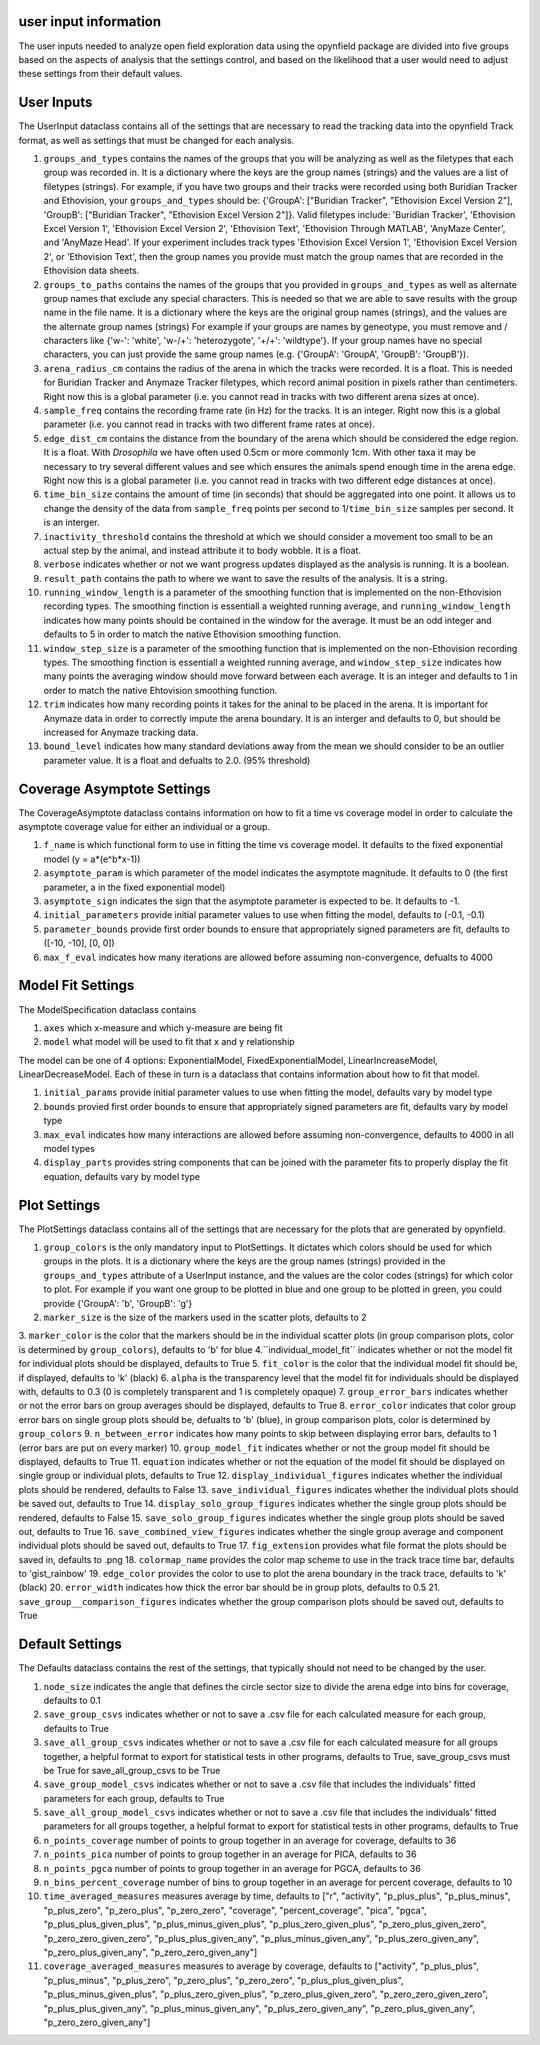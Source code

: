 user input information
======================

The user inputs needed to analyze open field exploration data using the opynfield package are divided into five groups based on the aspects of analysis that the settings control, and based on the likelihood that a user would need to adjust these settings from their default values.

User Inputs
=============
The UserInput dataclass contains all of the settings that are necessary to read the tracking data into the opynfield Track format, as well as settings that must be changed for each analysis.

1. ``groups_and_types`` contains the names of the groups that you will be analyzing as well as the filetypes that each group was recorded in. It is a dictionary where the keys are the group names (strings) and the values are a list of filetypes (strings). For example, if you have two groups and their tracks were recorded using both Buridian Tracker and Ethovision, your ``groups_and_types`` should be: {'GroupA': ["Buridian Tracker", "Ethovision Excel Version 2"], 'GroupB': ["Buridian Tracker", "Ethovision Excel Version 2"]}. Valid filetypes include: 'Buridian Tracker', 'Ethovision Excel Version 1', 'Ethovision Excel Version 2', 'Ethovision Text', 'Ethovision Through MATLAB', 'AnyMaze Center', and 'AnyMaze Head'. If your experiment includes track types 'Ethovision Excel Version 1', 'Ethovision Excel Version 2', or 'Ethovision Text', then the group names you provide must match the group names that are recorded in the Ethovision data sheets.
2. ``groups_to_paths`` contains the names of the groups that you provided in ``groups_and_types`` as well as alternate group names that exclude any special characters. This is needed so that we are able to save results with the group name in the file name. It is a dictionary where the keys are the original group names (strings), and the values are the alternate group names (strings) For example if your groups are names by geneotype, you must remove and / characters like {'w-': 'white', 'w-/+': 'heterozygote', '+/+': 'wildtype'}. If your group names have no special characters, you can just provide the same group names (e.g. {'GroupA': 'GroupA', 'GroupB': 'GroupB'}).
3. ``arena_radius_cm`` contains the radius of the arena in which the tracks were recorded. It is a float. This is needed for Buridian Tracker and Anymaze Tracker filetypes, which record animal position in pixels rather than centimeters. Right now this is a global parameter (i.e. you cannot read in tracks with two different arena sizes at once).
4. ``sample_freq`` contains the recording frame rate (in Hz) for the tracks. It is an integer. Right now this is a global parameter (i.e. you cannot read in tracks with two different frame rates at once).
5. ``edge_dist_cm`` contains the distance from the boundary of the arena which should be considered the edge region. It is a float. With *Drosophila* we have often used 0.5cm or more commonly 1cm. With other taxa it may be necessary to try several different values and see which ensures the animals spend enough time in the arena edge. Right now this is a global parameter (i.e. you cannot read in tracks with two different edge distances at once).
6. ``time_bin_size`` contains the amount of time (in seconds) that should be aggregated into one point. It allows us to change the density of the data from ``sample_freq`` points per second to 1/``time_bin_size`` samples per second. It is an interger.
7. ``inactivity_threshold`` contains the threshold at which we should consider a movement too small to be an actual step by the animal, and instead attribute it to body wobble. It is a float.
8. ``verbose`` indicates whether or not we want progress updates displayed as the analysis is running. It is a boolean.
9. ``result_path`` contains the path to where we want to save the results of the analysis. It is a string.
10. ``running_window_length`` is a parameter of the smoothing function that is implemented on the non-Ethovision recording types. The smoothing finction is essentiall a weighted running average, and ``running_window_length`` indicates how many points should be contained in the window for the average. It must be an odd integer and defaults to 5 in order to match the native Ethovision smoothing function.
11. ``window_step_size`` is a parameter of the smoothing function that is implemented on the non-Ethovision recording types. The smoothing finction is essentiall a weighted running average, and ``window_step_size`` indicates how many points the averaging window should move forward between each average. It is an integer and defaults to 1 in order to match the native Ehtovision smoothing function.
12. ``trim`` indicates how many recording points it takes for the aninal to be placed in the arena. It is important for Anymaze data in order to correctly impute the arena boundary. It is an interger and defaults to 0, but should be increased for Anymaze tracking data.
13. ``bound_level`` indicates how many standard deviations away from the mean we should consider to be an outlier parameter value. It is a float and defualts to 2.0. (95% threshold)

Coverage Asymptote Settings
=============================
The CoverageAsymptote dataclass contains information on how to fit a time vs coverage model in order to calculate the asymptote coverage value for either an individual or a group.

1. ``f_name`` is which functional form to use in fitting the time vs coverage model. It defaults to the fixed exponential model (y = a*(e^b*x-1))
2. ``asymptote_param`` is which parameter of the model indicates the asymptote magnitude. It defaults to 0 (the first parameter, a in the fixed exponential model)
3. ``asymptote_sign`` indicates the sign that the asymptote parameter is expected to be. It defaults to -1.
4. ``initial_parameters`` provide initial parameter values to use when fitting the model, defaults to (-0.1, -0.1)
5. ``parameter_bounds`` provide first order bounds to ensure that appropriately signed parameters are fit, defaults to ([-10, -10], [0, 0])
6. ``max_f_eval`` indicates how many iterations are allowed before assuming non-convergence, defualts to 4000

Model Fit Settings
====================
The ModelSpecification dataclass contains

1. ``axes`` which x-measure and which y-measure are being fit
2. ``model`` what model will be used to fit that x and y relationship

The model can be one of 4 options: ExponentialModel, FixedExponentialModel, LinearIncreaseModel, LinearDecreaseModel. Each of these in turn is a dataclass that contains information about how to fit that model.

1. ``initial_params`` provide initial parameter values to use when fitting the model, defaults vary by model type
2. ``bounds`` provied first order bounds to ensure that appropriately signed parameters are fit, defaults vary by model type
3. ``max_eval`` indicates how many interactions are allowed before assuming non-convergence, defaults to 4000 in all model types
4. ``display_parts`` provides string components that can be joined with the parameter fits to properly display the fit equation, defaults vary by model type

Plot Settings
===============
The PlotSettings dataclass contains all of the settings that are necessary for the plots that are generated by opynfield.

1. ``group_colors`` is the only mandatory input to PlotSettings. It dictates which colors should be used for which groups in the plots. It is a dictionary where the keys are the group names (strings) provided in the ``groups_and_types`` attribute of a UserInput instance, and the values are the color codes (strings) for which color to plot. For example if you want one group to be plotted in blue and one group to be plotted in green, you could provide {'GroupA': 'b', 'GroupB': 'g'}
2. ``marker_size`` is the size of the markers used in the scatter plots, defaults to 2
3. ``marker_color`` is the color that the markers should be in the individual scatter plots (in group comparison plots, color is determined by ``group_colors``), defaults to 'b' for blue
4.``individual_model_fit`` indicates whether or not the model fit for individual plots should be displayed, defaults to True
5. ``fit_color`` is the color that the individual model fit should be, if displayed, defaults to 'k' (black)
6. ``alpha`` is the transparency level that the model fit for individuals should be displayed with, defaults to 0.3 (0 is completely transparent and 1 is completely opaque)
7. ``group_error_bars`` indicates whether or not the error bars on group averages should be displayed, defaults to True
8. ``error_color`` indicates that color group error bars on single group plots should be, defualts to 'b' (blue), in group comparison plots, color is determined by ``group_colors``
9. ``n_between_error`` indicates how many points to skip between displaying error bars, defaults to 1 (error bars are put on every marker)
10. ``group_model_fit`` indicates whether or not the group model fit should be displayed, defaults to True
11. ``equation`` indicates whether or not the equation of the model fit should be displayed on single group or individual plots, defaults to True
12. ``display_individual_figures`` indicates whether the individual plots should be rendered, defaults to False
13. ``save_individual_figures`` indicates whether the individual plots should be saved out, defaults to True
14. ``display_solo_group_figures`` indicates whether the single group plots should be rendered, defaults to False
15. ``save_solo_group_figures`` indicates whether the single group plots should be saved out, defaults to True
16. ``save_combined_view_figures`` indicates whether the single group average and component individual plots should be saved out, defaults to True
17. ``fig_extension`` provides what file format the plots should be saved in, defaults to .png
18. ``colormap_name`` provides the color map scheme to use in the track trace time bar, defaults to 'gist_rainbow'
19. ``edge_color`` provides the color to use to plot the arena boundary in the track trace, defaults to 'k' (black)
20. ``error_width`` indicates how thick the error bar should be in group plots, defaults to 0.5
21. ``save_group__comparison_figures``  indicates whether the group comparison plots should be saved out, defaults to True

Default Settings
==================
The Defaults dataclass contains the rest of the settings, that typically should not need to be changed by the user.

1. ``node_size`` indicates the angle that defines the circle sector size to divide the arena edge into bins for coverage, defaults to 0.1
2. ``save_group_csvs`` indicates whether or not to save a .csv file for each calculated measure for each group, defaults to True
3. ``save_all_group_csvs`` indicates whether or not to save a .csv file for each calculated measure for all groups together, a helpful format to export for statistical tests in other programs, defaults to True, save_group_csvs must be True for save_all_group_csvs to be True
4. ``save_group_model_csvs`` indicates whether or not to save a .csv file that includes the individuals' fitted parameters for each group, defaults to True
5. ``save_all_group_model_csvs`` indicates whether or not to save a .csv file that includes the individuals' fitted parameters for all groups together, a helpful format to export for statistical tests in other programs, defaults to True
6. ``n_points_coverage`` number of points to group together in an average for coverage, defaults to 36
7. ``n_points_pica`` number of points to group together in an average for PICA, defaults to 36
8. ``n_points_pgca`` number of points to group together in an average for PGCA, defaults to 36
9. ``n_bins_percent_coverage`` number of bins to group together in an average for percent coverage, defaults to 10
10. ``time_averaged_measures`` measures average by time, defaults to ["r", "activity", "p_plus_plus", "p_plus_minus", "p_plus_zero", "p_zero_plus", "p_zero_zero", "coverage", "percent_coverage", "pica", "pgca", "p_plus_plus_given_plus", "p_plus_minus_given_plus", "p_plus_zero_given_plus", "p_zero_plus_given_zero", "p_zero_zero_given_zero", "p_plus_plus_given_any", "p_plus_minus_given_any", "p_plus_zero_given_any", "p_zero_plus_given_any", "p_zero_zero_given_any"]
11. ``coverage_averaged_measures`` measures to average by coverage, defaults to ["activity", "p_plus_plus", "p_plus_minus", "p_plus_zero", "p_zero_plus", "p_zero_zero", "p_plus_plus_given_plus", "p_plus_minus_given_plus", "p_plus_zero_given_plus", "p_zero_plus_given_zero", "p_zero_zero_given_zero", "p_plus_plus_given_any", "p_plus_minus_given_any", "p_plus_zero_given_any", "p_zero_plus_given_any", "p_zero_zero_given_any"]
